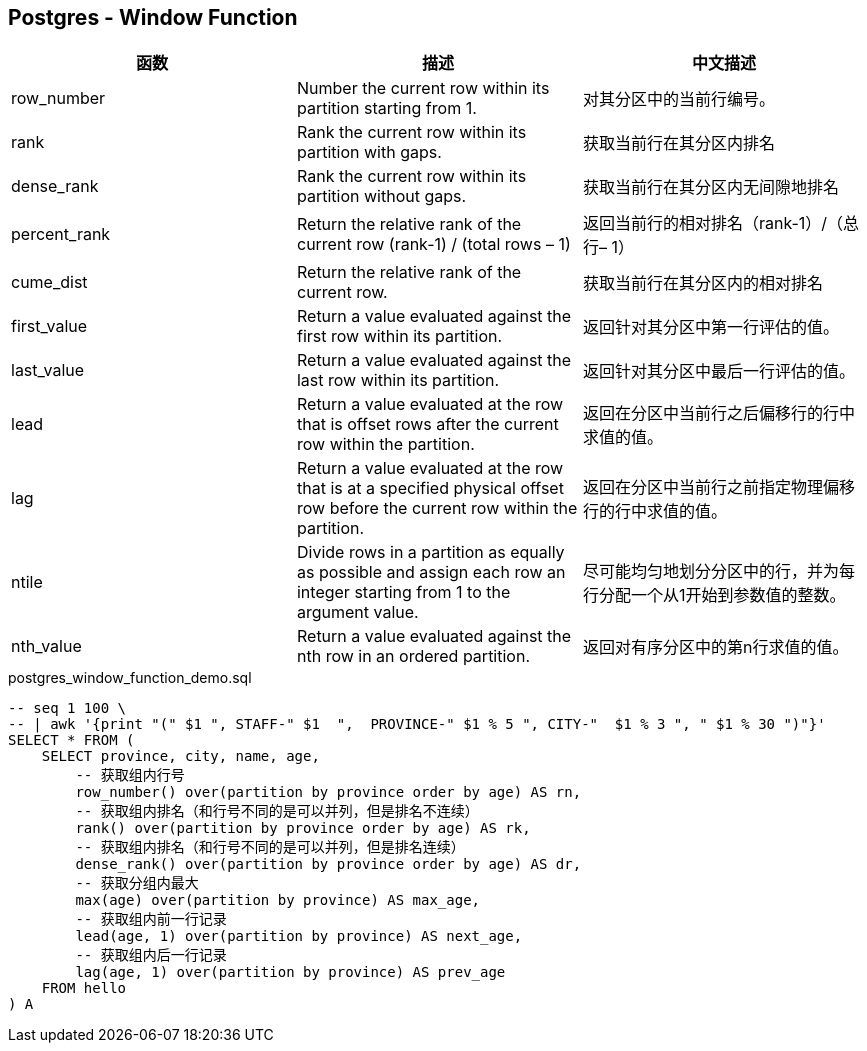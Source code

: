 == Postgres - Window Function


|===
|函数 |描述 |中文描述

|row_number
|Number the current row within its partition starting from 1.
|对其分区中的当前行编号。

|rank
|Rank the current row within its partition with gaps.
|获取当前行在其分区内排名

|dense_rank
|Rank the current row within its partition without gaps.
|获取当前行在其分区内无间隙地排名

|percent_rank
|Return the relative rank of the current row (rank-1) / (total rows – 1)
|返回当前行的相对排名（rank-1）/（总行– 1）

|cume_dist
|Return the relative rank of the current row.
|获取当前行在其分区内的相对排名

|first_value
|Return a value evaluated against the first row within its partition.
|返回针对其分区中第一行评估的值。

|last_value
|Return a value evaluated against the last row within its partition.
|返回针对其分区中最后一行评估的值。

|lead
|Return a value evaluated at the row that is offset rows after the current row within the partition.
|返回在分区中当前行之后偏移行的行中求值的值。


|lag
|Return a value evaluated at the row that is at a specified physical offset row before the current row within the partition.
|返回在分区中当前行之前指定物理偏移行的行中求值的值。

|ntile
|Divide rows in a partition as equally as possible and assign each row an integer starting from 1 to the argument value.
|尽可能均匀地划分分区中的行，并为每行分配一个从1开始到参数值的整数。

|nth_value
|Return a value evaluated against the nth row in an ordered partition.
|返回对有序分区中的第n行求值的值。

|===


[source, sql]
.postgres_window_function_demo.sql
----
-- seq 1 100 \
-- | awk '{print "(" $1 ", STAFF-" $1  ",  PROVINCE-" $1 % 5 ", CITY-"  $1 % 3 ", " $1 % 30 ")"}'
SELECT * FROM (
    SELECT province, city, name, age,
        -- 获取组内行号
        row_number() over(partition by province order by age) AS rn,
        -- 获取组内排名（和行号不同的是可以并列，但是排名不连续）
        rank() over(partition by province order by age) AS rk,
        -- 获取组内排名（和行号不同的是可以并列，但是排名连续）
        dense_rank() over(partition by province order by age) AS dr,
        -- 获取分组内最大
        max(age) over(partition by province) AS max_age,
        -- 获取组内前一行记录
        lead(age, 1) over(partition by province) AS next_age,
        -- 获取组内后一行记录
        lag(age, 1) over(partition by province) AS prev_age
    FROM hello
) A
----